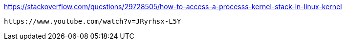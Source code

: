 https://stackoverflow.com/questions/29728505/how-to-access-a-processs-kernel-stack-in-linux-kernel
-----
https://www.youtube.com/watch?v=JRyrhsx-L5Y
-----

